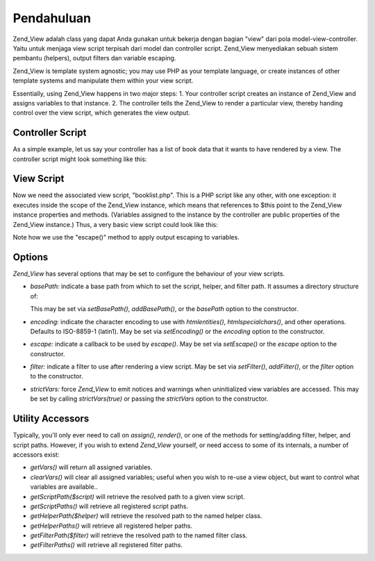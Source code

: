 .. _zend.view.introduction:

Pendahuluan
===========

Zend_View adalah class yang dapat Anda gunakan untuk bekerja dengan bagian "view" dari pola model-view-controller.
Yaitu untuk menjaga view script terpisah dari model dan controller script. Zend_View menyediakan sebuah sistem
pembantu (helpers), output filters dan variable escaping.

Zend_View is template system agnostic; you may use PHP as your template language, or create instances of other
template systems and manipulate them within your view script.

Essentially, using Zend_View happens in two major steps: 1. Your controller script creates an instance of Zend_View
and assigns variables to that instance. 2. The controller tells the Zend_View to render a particular view, thereby
handing control over the view script, which generates the view output.

.. _zend.view.introduction.controller:

Controller Script
-----------------

As a simple example, let us say your controller has a list of book data that it wants to have rendered by a view.
The controller script might look something like this:

.. code-block::
   :linenos:
   <?php
   // use a model to get the data for book authors and titles.
   $data = array(
       array(
           'author' => 'Hernando de Soto',
           'title' => 'The Mystery of Capitalism'
       ),
       array(
           'author' => 'Henry Hazlitt',
           'title' => 'Economics in One Lesson'
       ),
       array(
           'author' => 'Milton Friedman',
           'title' => 'Free to Choose'
       )
   );

   // now assign the book data to a Zend_View instance
   Zend_Loader::loadClass('Zend_View');
   $view = new Zend_View();
   $view->books = $data;

   // and render a view script called "booklist.php"
   echo $view->render('booklist.php');

.. _zend.view.introduction.view:

View Script
-----------

Now we need the associated view script, "booklist.php". This is a PHP script like any other, with one exception: it
executes inside the scope of the Zend_View instance, which means that references to $this point to the Zend_View
instance properties and methods. (Variables assigned to the instance by the controller are public properties of the
Zend_View instance.) Thus, a very basic view script could look like this:

.. code-block::
   :linenos:
   <?php if ($this->books): ?>

       <!-- A table of some books. -->
       <table>
           <tr>
               <th>Author</th>
               <th>Title</th>
           </tr>

           <?php foreach ($this->books as $key => $val): ?>
           <tr>
               <td><?php echo $this->escape($val['author']) ?></td>
               <td><?php echo $this->escape($val['title']) ?></td>
           </tr>
           <?php endforeach; ?>

       </table>

   <?php else: ?>

       <p>There are no books to display.</p>

   <?php endif;

Note how we use the "escape()" method to apply output escaping to variables.

.. _zend.view.introduction.options:

Options
-------

*Zend_View* has several options that may be set to configure the behaviour of your view scripts.

- *basePath:* indicate a base path from which to set the script, helper, and filter path. It assumes a directory
  structure of:

  .. code-block::
     :linenos:

     base/path/
         helpers/
         filters/
         scripts/

  This may be set via *setBasePath()*, *addBasePath()*, or the *basePath* option to the constructor.

- *encoding:* indicate the character encoding to use with *htmlentities()*, *htmlspecialchars()*, and other
  operations. Defaults to ISO-8859-1 (latin1). May be set via *setEncoding()* or the *encoding* option to the
  constructor.

- *escape:* indicate a callback to be used by *escape()*. May be set via *setEscape()* or the *escape* option to
  the constructor.

- *filter:* indicate a filter to use after rendering a view script. May be set via *setFilter()*, *addFilter()*, or
  the *filter* option to the constructor.

- *strictVars:* force *Zend_View* to emit notices and warnings when uninitialized view variables are accessed. This
  may be set by calling *strictVars(true)* or passing the *strictVars* option to the constructor.

.. _zend.view.introduction.accessors:

Utility Accessors
-----------------

Typically, you'll only ever need to call on *assign()*, *render()*, or one of the methods for setting/adding
filter, helper, and script paths. However, if you wish to extend *Zend_View* yourself, or need access to some of
its internals, a number of accessors exist:

- *getVars()* will return all assigned variables.

- *clearVars()* will clear all assigned variables; useful when you wish to re-use a view object, but want to
  control what variables are available..

- *getScriptPath($script)* will retrieve the resolved path to a given view script.

- *getScriptPaths()* will retrieve all registered script paths.

- *getHelperPath($helper)* will retrieve the resolved path to the named helper class.

- *getHelperPaths()* will retrieve all registered helper paths.

- *getFilterPath($filter)* will retrieve the resolved path to the named filter class.

- *getFilterPaths()* will retrieve all registered filter paths.


